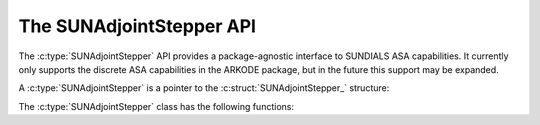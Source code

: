 ..
   ----------------------------------------------------------------
   SUNDIALS Copyright Start
   Copyright (c) 2002-2024, Lawrence Livermore National Security
   and Southern Methodist University.
   All rights reserved.

   See the top-level LICENSE and NOTICE files for details.

   SPDX-License-Identifier: BSD-3-Clause
   SUNDIALS Copyright End
   ----------------------------------------------------------------

.. _SUNAdjoint.Stepper:

The SUNAdjointStepper API
=========================

.. versionadded:: x.y.z

The :c:type:`SUNAdjointStepper` API provides a package-agnostic interface to SUNDIALS ASA
capabilities. It currently only supports the discrete ASA capabilities in the ARKODE
package, but in the future this support may be expanded.

A :c:type:`SUNAdjointStepper` is a pointer to the
:c:struct:`SUNAdjointStepper_` structure:

.. c:type:: struct SUNAdjointStepper_ *SUNAdjointStepper

.. c:struct:: SUNAdjointStepper_

   .. c:member:: SUNStepper adj_sunstepper

      The :c:type:`SUNStepper` object used for backwards time stepping of the adjoint ODE system.

   .. c:member:: SUNStepper fwd_sunstepper

      The :c:type:`SUNStepper` object used for forward time stepping of the original ODE system if any recomputation of missing
      state data is required during the backwards integration.

   .. c:member:: sunrealtype tf

      The terminal time of the backwards adjoint ODE.

   .. c:member:: int64_t step_idx

      The index of the current backward integration step with respect to the forward integration.

   .. c:member:: int64_t final_step_idx

      The index of the final step in the forward integration (corresponds to ``tf``).

   .. c:member:: SUNMatrix Jac

      Matrix data for the Jacobian :math:`\partial f / \partial y`.

   .. c:member:: SUNMatrix JacP

      Matrix data for the Jacobian :math:`\partial f / \partial p`.

   .. c:member:: SUNRhsJacFn JacFn

      Jacobian function pointer to evaluate :math:`\partial f / \partial y`.

   .. c:member:: SUNRhsJacFn JacPFn

      Jacobian function pointer to evaluate :math:`\partial f / \partial p`.

   .. c:member:: SUNRhsJacTimesFn JvpFn

      Jacobian-times-vector function pointer to evaluate :math:`(\partial f/\partial y)^T v`.

   .. c:member:: SUNRhsJacTimesFn JPvpFn

      Jacobian-times-vector function pointer to evaluate :math:`(\partial f/\partial p)^T v`.

   .. c:member:: SUNRhsJacTimesFn vJpFn

      Jacobian-times-vector function pointer to evaluate :math:`v^T(\partial f/\partial y)`.

   .. c:member:: SUNRhsJacTimesFn vJPpFn

      Jacobian-times-vector function pointer to evaluate :math:`v^T(\partial f/\partial p)`.

   .. c:member:: int64_t nst

      Holds the count of the number of backwards steps taken.

   .. c:member:: int64_t njeval

      Holds the count of the number of :math:`\partial f / \partial y` evaluations.

   .. c:member:: int64_t njpeval

      Holds the count of the number of :math:`\partial f / \partial p` evaluations.

   .. c:member:: int64_t njtimesv

      Holds the count of the number of :math:`(\partial f/\partial y)^T v` evaluations.

   .. c:member:: int64_t njptimesv

      Holds the count of the number of :math:`(\partial f/\partial p)^T v` evaluations.

   .. c:member:: int64_t nvtimesj

      Holds the count of the number of :math:`v^T(\partial f/\partial y)` evaluations.

   .. c:member:: int64_t nvtimesjp

      Holds the count of the number of :math:`v^T(\partial f/\partial p)` evaluations.

   .. c:member:: int64_t nrecompute

   .. c:member:: void* user_data

      A pointer that is passed back to user-supplied functions

   .. c:member:: void* content

      Pointer to derived class specific member data

   .. c:member:: SUNContext sunctx

      The SUNDIALS simulation context


The :c:type:`SUNAdjointStepper` class has the following functions:

.. c:function:: SUNErrCode SUNAdjointStepper_Create(SUNStepper fwd_sunstepper, SUNStepper adj_sunstepper, \
   int64_t final_step_idx, N_Vector sf, sunrealtype tf, SUNAdjointCheckpointScheme checkpoint_scheme, \
   SUNContext sunctx, SUNAdjointStepper* adj_stepper)

   Creates the ``SUNAdjointStepper`` object needed to solve the adjoint problem.

   :param fwd_sunstepper: The :c:type:`SUNStepper` to be used for forward computations of the original ODE.
   :param adj_sunstepper: The :c:type:`SUNStepper` to be usef for the backward integration of the adjoint ODE.
   :param final_step_idx: The index (step number) of the step corresponding to ``t_f`` for the forward ODE.
   :param sf: The terminal condition for the adjoint ODE.
   :param tf: The terminal time for the forward ODE and (which is the initial time for the adjoint ODE).
   :param checkpoint_scheme: The :c:type:`SUNAdjointCheckpointScheme` object that determines the checkpointing strategy to use. This should be the same scheme provided to the forward integrator/stepper.
   :param sunctx: The :c:type:`SUNContext` for the simulation context.
   :param adj_stepper: The :c:type:`SUNAdjointStepper` to construct (will be ``NULL`` on failure)

   :return: A :c:type:`SUNErrCode` indicating failure or success.


.. c:function:: SUNErrCode SUNAdjointStepper_ReInit(SUNAdjointStepper adj, N_Vector sf, sunrealtype tf)

   Reinitializes the adjoint stepper to solve a new problem of the same size.

   :param adj_stepper: The adjoint solver object.
   :param sf: The terminal condition vector of sensitivity solutions :math:`\partial g/\partial y_0` and :math:`\partial g/\partial p`.
   :param tf: The time to start integrating the adjoint system from.

   :return: A :c:type:`SUNErrCode` indicating failure or success.


.. c:function:: SUNErrCode SUNAdjointStepper_Evolve(SUNAdjointStepper adj_stepper, sunrealtype tout,\
   N_Vector sens, sunrealtype* tret)

   Integrates the adjoint system.

   :param adj_stepper: The adjoint solver object.
   :param tout: The time at which the adjoint solution is desired.
   :param sens: The vector of sensitivity solutions :math:`\partial g/\partial y_0` and :math:`\partial g/\partial p`.
   :param tret: On return, the time reached by the adjoint solver.

   :return: A :c:type:`SUNErrCode` indicating failure or success.


.. c:function:: SUNErrCode SUNAdjointStepper_OneStep(SUNAdjointStepper adj_stepper, sunrealtype tout,\
   N_Vector sens, sunrealtype* tret)

   Evolves the adjoint system backwards one step.

   :param adj_stepper: The adjoint solver object.
   :param tout: The time at which the adjoint solution is desired.
   :param sens: The vector of sensitivity solutions :math:`\partial g/\partial y_0` and :math:`\partial g/\partial p`.
   :param tret: On return, the time reached by the adjoint solver.

   :return: A :c:type:`SUNErrCode` indicating failure or success.


.. c:function:: SUNErrCode SUNAdjointStepper_RecomputeFwd(SUNAdjointStepper adj_stepper, int64_t start_idx,\
                                                          sunrealtype t0, sunrealtype tf, N_Vector y0)

   Evolves the forward system in time from (``start_idx``, ``t0``) to (``stop_idx``, ``tf``) with dense checkpointing.

   :param adj_stepper: The SUNAdjointStepper object.
   :param start_idx: the index of the step, w.r.t. the original forward integration, to begin forward integration from.
   :param t0: the initial time, w.r.t. the original forward integration, to start forward integration from.
   :param tf: the final time, w.r.t. the original forward integration, to stop forward integration.
   :param y0: the initial state, w.r.t. the original forward integration, to start forward integration.

   :return: A :c:type:`SUNErrCode` indicating failure or success.


.. c:function:: SUNErrCode SUNAdjointStepper_SetJacFn(SUNAdjointStepper adj_stepper, SUNRhsJacFn JacFn, \
      SUNMatrix Jac, SUNRhsJacFn JacPFn, SUNMatrix JacP)

   Sets the function pointers and matrices needed to evaluate and store :math:`\partial f / \partial y` and
   :math:`\partial f / \partial p`. ``Jac`` should have dimensions ``neq x neq`` where ``neq`` is the number of states
   in the forward problem. ``JacP`` should have dimensions ``nparams x neq`` where ``nparams`` is the
   number of parameters in the model to get sensitivities for.

   :param adj_stepper: The SUNAdjointStepper object.
   :param JacFn: the function that evaluates :math:`\partial f / \partial y`.
   :param Jac: a :c:type:`SUNMatrix` that will hold :math:`\partial f / \partial y`.
   :param JacPFn: the function that evaluates :math:`\partial f / \partial p`.
   :param JacP: a :c:type:`SUNMatrix` that will hold :math:`\partial f / \partial p`.

   :return: A :c:type:`SUNErrCode` indicating failure or success.

.. c:function:: SUNErrCode SUNAdjointStepper_SetVecTimesJacFn(SUNAdjointStepper adj_stepper, SUNRhsJacTimesFn Jvp, SUNRhsJacTimesFn JPvp)


   Sets the function pointers to evaluate :math:`(\partial f/\partial y)^T v`  and :math:`(\partial f/\partial p)^T v`

   :param adj_stepper: The SUNAdjointStepper object.
   :param Jvp: function that evaluates :math:`(\partial f/\partial y)^T v`.
   :param JPvp: function that evaluates :math:`(\partial f/\partial p)^T v`.

   :return: A :c:type:`SUNErrCode` indicating failure or success.


.. c:function:: SUNErrCode SUNAdjointStepper_SetJacTimesVecFn(SUNAdjointStepper adj_stepper, SUNRhsJacTimesFn Jvp, SUNRhsJacTimesFn JPvp)

   Sets the function pointers to evaluate :math:`v^T (\partial f/\partial y)`  and :math:`v^T (\partial f/\partial p)`

   :param adj_stepper: The SUNAdjointStepper object.
   :param Jvp: function that evaluates :math:`v^T (\partial f/\partial y)`.
   :param JPvp: function that evaluates :math:`v^T (\partial f/\partial p)`.

   :return: A :c:type:`SUNErrCode` indicating failure or success.


.. c:function:: SUNErrCode SUNAdjointStepper_SetUserData(SUNAdjointStepper adj_stepper, void* user_data)

   Sets the user data pointer.

   :param adj_stepper: The SUNAdjointStepper object.
   :param user_data: the user data pointer that will be passed back to user-supplied callback functions.

   :return: A :c:type:`SUNErrCode` indicating failure or success.


.. c:function:: SUNErrCode SUNAdjointStepper_PrintAllStats(SUNAdjointStepper adj_stepper, \
                                                           FILE* outfile, SUNOutputFormat fmt)

   Prints the adjoint stepper statistics/counters in a human-readable table format or CSV format.

   :param adj_stepper: The SUNAdjointStepper object.
   :param outfile: A file to write the output to.
   :param fmt: the format to write in (:c:type:`SUN_OUTPUTFORMAT_TABLE` or :c:type:`SUN_OUTPUTFORMAT_CSV`).

   :return: A :c:type:`SUNErrCode` indicating failure or success.

